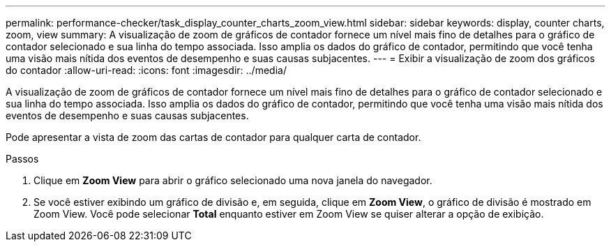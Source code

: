 ---
permalink: performance-checker/task_display_counter_charts_zoom_view.html 
sidebar: sidebar 
keywords: display, counter charts, zoom, view 
summary: A visualização de zoom de gráficos de contador fornece um nível mais fino de detalhes para o gráfico de contador selecionado e sua linha do tempo associada. Isso amplia os dados do gráfico de contador, permitindo que você tenha uma visão mais nítida dos eventos de desempenho e suas causas subjacentes. 
---
= Exibir a visualização de zoom dos gráficos do contador
:allow-uri-read: 
:icons: font
:imagesdir: ../media/


[role="lead"]
A visualização de zoom de gráficos de contador fornece um nível mais fino de detalhes para o gráfico de contador selecionado e sua linha do tempo associada. Isso amplia os dados do gráfico de contador, permitindo que você tenha uma visão mais nítida dos eventos de desempenho e suas causas subjacentes.

Pode apresentar a vista de zoom das cartas de contador para qualquer carta de contador.

.Passos
. Clique em *Zoom View* para abrir o gráfico selecionado uma nova janela do navegador.
. Se você estiver exibindo um gráfico de divisão e, em seguida, clique em *Zoom View*, o gráfico de divisão é mostrado em Zoom View. Você pode selecionar *Total* enquanto estiver em Zoom View se quiser alterar a opção de exibição.

